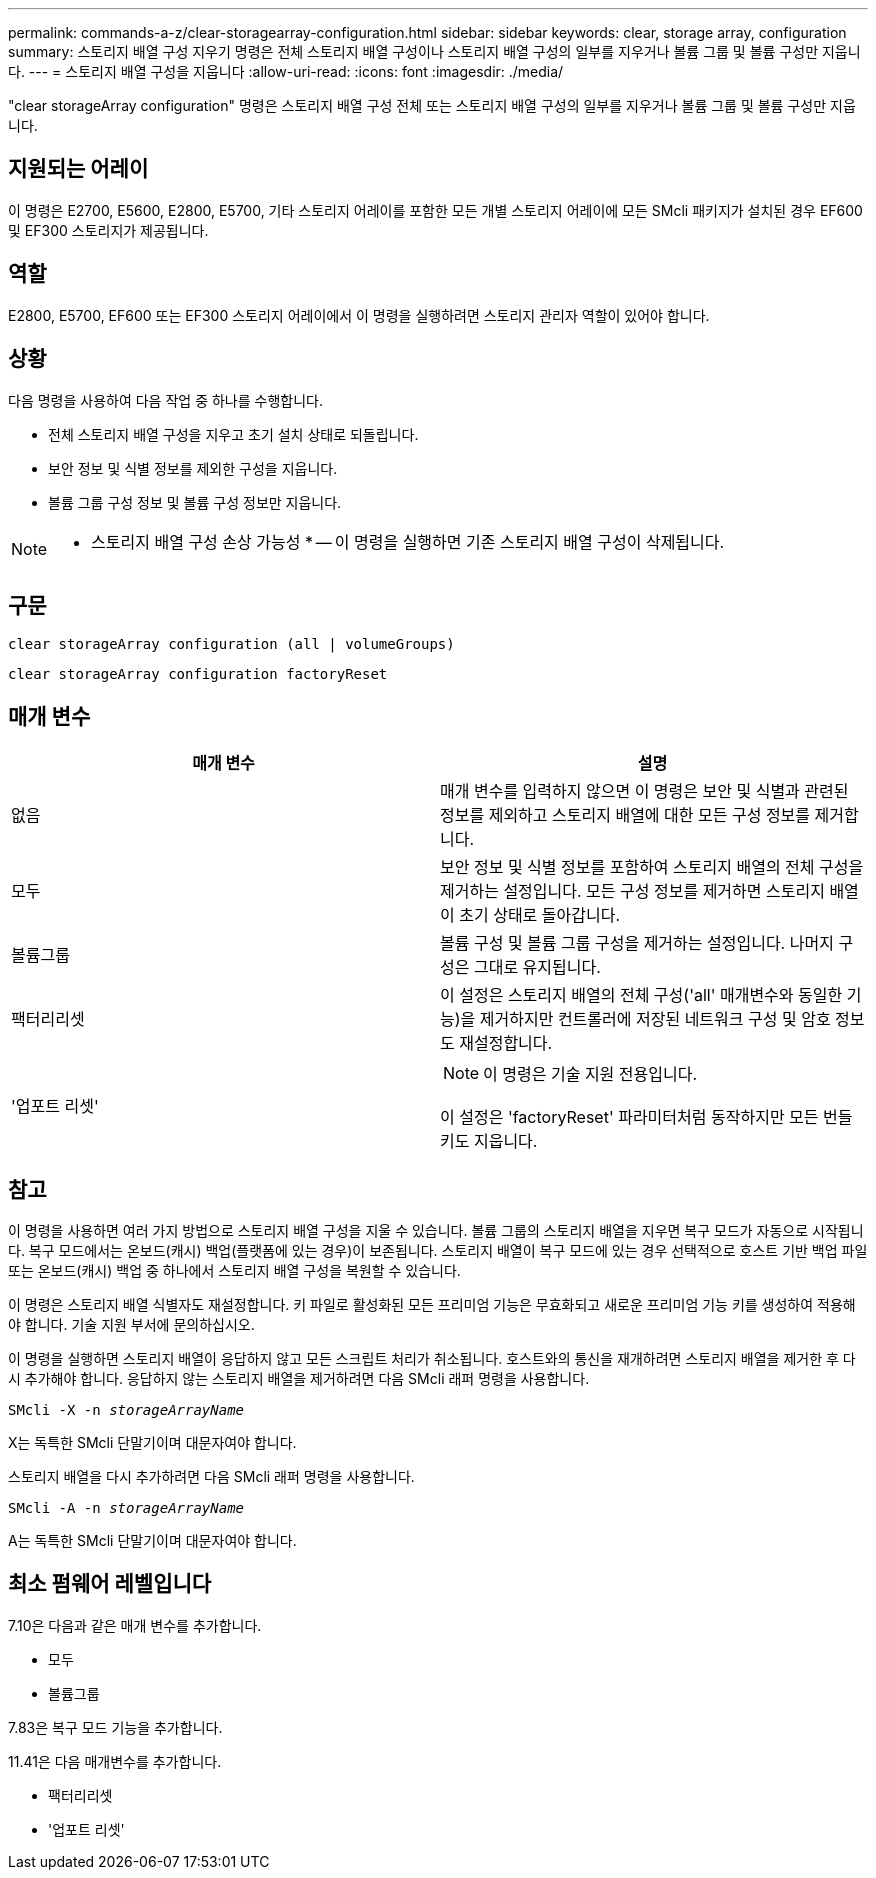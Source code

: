 ---
permalink: commands-a-z/clear-storagearray-configuration.html 
sidebar: sidebar 
keywords: clear, storage array, configuration 
summary: 스토리지 배열 구성 지우기 명령은 전체 스토리지 배열 구성이나 스토리지 배열 구성의 일부를 지우거나 볼륨 그룹 및 볼륨 구성만 지웁니다. 
---
= 스토리지 배열 구성을 지웁니다
:allow-uri-read: 
:icons: font
:imagesdir: ./media/


[role="lead"]
"clear storageArray configuration" 명령은 스토리지 배열 구성 전체 또는 스토리지 배열 구성의 일부를 지우거나 볼륨 그룹 및 볼륨 구성만 지웁니다.



== 지원되는 어레이

이 명령은 E2700, E5600, E2800, E5700, 기타 스토리지 어레이를 포함한 모든 개별 스토리지 어레이에 모든 SMcli 패키지가 설치된 경우 EF600 및 EF300 스토리지가 제공됩니다.



== 역할

E2800, E5700, EF600 또는 EF300 스토리지 어레이에서 이 명령을 실행하려면 스토리지 관리자 역할이 있어야 합니다.



== 상황

다음 명령을 사용하여 다음 작업 중 하나를 수행합니다.

* 전체 스토리지 배열 구성을 지우고 초기 설치 상태로 되돌립니다.
* 보안 정보 및 식별 정보를 제외한 구성을 지웁니다.
* 볼륨 그룹 구성 정보 및 볼륨 구성 정보만 지웁니다.


[NOTE]
====
* 스토리지 배열 구성 손상 가능성 * -- 이 명령을 실행하면 기존 스토리지 배열 구성이 삭제됩니다.

====


== 구문

[listing]
----
clear storageArray configuration (all | volumeGroups)
----
[listing]
----
clear storageArray configuration factoryReset
----


== 매개 변수

|===
| 매개 변수 | 설명 


 a| 
없음
 a| 
매개 변수를 입력하지 않으면 이 명령은 보안 및 식별과 관련된 정보를 제외하고 스토리지 배열에 대한 모든 구성 정보를 제거합니다.



 a| 
모두
 a| 
보안 정보 및 식별 정보를 포함하여 스토리지 배열의 전체 구성을 제거하는 설정입니다. 모든 구성 정보를 제거하면 스토리지 배열이 초기 상태로 돌아갑니다.



 a| 
볼륨그룹
 a| 
볼륨 구성 및 볼륨 그룹 구성을 제거하는 설정입니다. 나머지 구성은 그대로 유지됩니다.



 a| 
팩터리리셋
 a| 
이 설정은 스토리지 배열의 전체 구성('all' 매개변수와 동일한 기능)을 제거하지만 컨트롤러에 저장된 네트워크 구성 및 암호 정보도 재설정합니다.



 a| 
'업포트 리셋'
 a| 
[NOTE]
====
이 명령은 기술 지원 전용입니다.

====
이 설정은 'factoryReset' 파라미터처럼 동작하지만 모든 번들 키도 지웁니다.

|===


== 참고

이 명령을 사용하면 여러 가지 방법으로 스토리지 배열 구성을 지울 수 있습니다. 볼륨 그룹의 스토리지 배열을 지우면 복구 모드가 자동으로 시작됩니다. 복구 모드에서는 온보드(캐시) 백업(플랫폼에 있는 경우)이 보존됩니다. 스토리지 배열이 복구 모드에 있는 경우 선택적으로 호스트 기반 백업 파일 또는 온보드(캐시) 백업 중 하나에서 스토리지 배열 구성을 복원할 수 있습니다.

이 명령은 스토리지 배열 식별자도 재설정합니다. 키 파일로 활성화된 모든 프리미엄 기능은 무효화되고 새로운 프리미엄 기능 키를 생성하여 적용해야 합니다. 기술 지원 부서에 문의하십시오.

이 명령을 실행하면 스토리지 배열이 응답하지 않고 모든 스크립트 처리가 취소됩니다. 호스트와의 통신을 재개하려면 스토리지 배열을 제거한 후 다시 추가해야 합니다. 응답하지 않는 스토리지 배열을 제거하려면 다음 SMcli 래퍼 명령을 사용합니다.

[listing, subs="+macros"]
----
SMcli -X -n pass:quotes[_storageArrayName_]
----
X는 독특한 SMcli 단말기이며 대문자여야 합니다.

스토리지 배열을 다시 추가하려면 다음 SMcli 래퍼 명령을 사용합니다.

[listing, subs="+macros"]
----
SMcli -A -n pass:quotes[_storageArrayName_]
----
A는 독특한 SMcli 단말기이며 대문자여야 합니다.



== 최소 펌웨어 레벨입니다

7.10은 다음과 같은 매개 변수를 추가합니다.

* 모두
* 볼륨그룹


7.83은 복구 모드 기능을 추가합니다.

11.41은 다음 매개변수를 추가합니다.

* 팩터리리셋
* '업포트 리셋'

